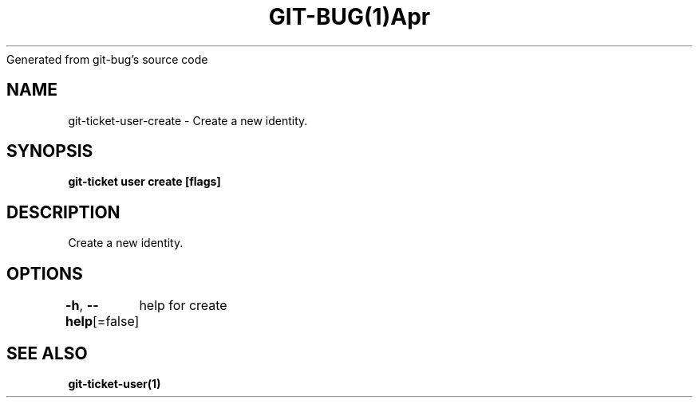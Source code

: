 .nh
.TH GIT\-BUG(1)Apr 2019
Generated from git\-bug's source code

.SH NAME
.PP
git\-ticket\-user\-create \- Create a new identity.


.SH SYNOPSIS
.PP
\fBgit\-ticket user create [flags]\fP


.SH DESCRIPTION
.PP
Create a new identity.


.SH OPTIONS
.PP
\fB\-h\fP, \fB\-\-help\fP[=false]
	help for create


.SH SEE ALSO
.PP
\fBgit\-ticket\-user(1)\fP
